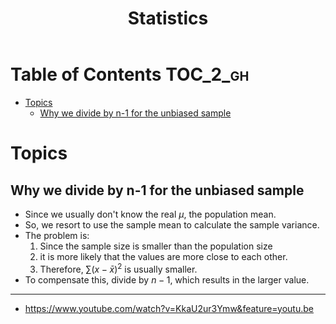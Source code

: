 #+TITLE: Statistics

* Table of Contents :TOC_2_gh:
- [[#topics][Topics]]
  - [[#why-we-divide-by-n-1-for-the-unbiased-sample][Why we divide by n-1 for the unbiased sample]]

* Topics
** Why we divide by n-1 for the unbiased sample
- Since we usually don't know the real $\mu$, the population mean.
- So, we resort to use the sample mean to calculate the sample variance.
- The problem is:
  1. Since the sample size is smaller than the population size
  2. it is more likely that the values are more close to each other.
  3. Therefore, $\sum(x - \bar{x})^2$ is usually smaller.
- To compensate this, divide by $n-1$, which results in the larger value.


[[file:_img/screenshot_2018-05-24_20-04-00.png]] 

-----
- https://www.youtube.com/watch?v=KkaU2ur3Ymw&feature=youtu.be
